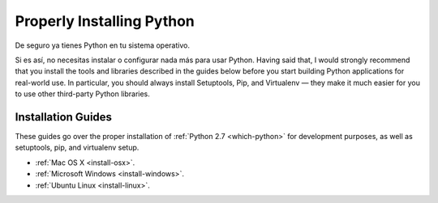 Properly Installing Python
==========================

De seguro ya tienes Python en tu sistema operativo.

Si es así, no necesitas instalar o configurar nada más para usar Python.
Having said that, I would strongly recommend that you install the tools and
libraries described in the guides below before you start building Python
applications for real-world use. In particular, you should always install
Setuptools, Pip, and Virtualenv — they make it much easier for you to use
other third-party Python libraries.

Installation Guides
-------------------

These guides go over the proper installation of :ref:`Python 2.7 <which-python>`
for development purposes, as well as setuptools, pip, and virtualenv setup.

- :ref:`Mac OS X <install-osx>`.
- :ref:`Microsoft Windows <install-windows>`.
- :ref:`Ubuntu Linux <install-linux>`.
